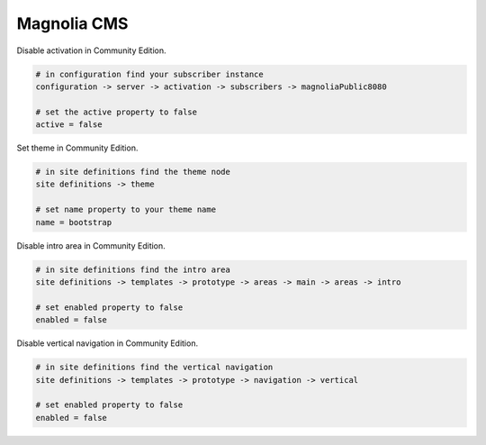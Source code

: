 Magnolia CMS
============

Disable activation in Community Edition.

.. code-block:: bash
    
    # in configuration find your subscriber instance
    configuration -> server -> activation -> subscribers -> magnoliaPublic8080
    
    # set the active property to false
    active = false

Set theme in Community Edition.

.. code-block:: bash
    
    # in site definitions find the theme node
    site definitions -> theme

    # set name property to your theme name
    name = bootstrap

Disable intro area in Community Edition.

.. code-block:: bash
    
    # in site definitions find the intro area
    site definitions -> templates -> prototype -> areas -> main -> areas -> intro

    # set enabled property to false
    enabled = false

Disable vertical navigation in Community Edition.

.. code-block:: bash
    
    # in site definitions find the vertical navigation
    site definitions -> templates -> prototype -> navigation -> vertical

    # set enabled property to false
    enabled = false

